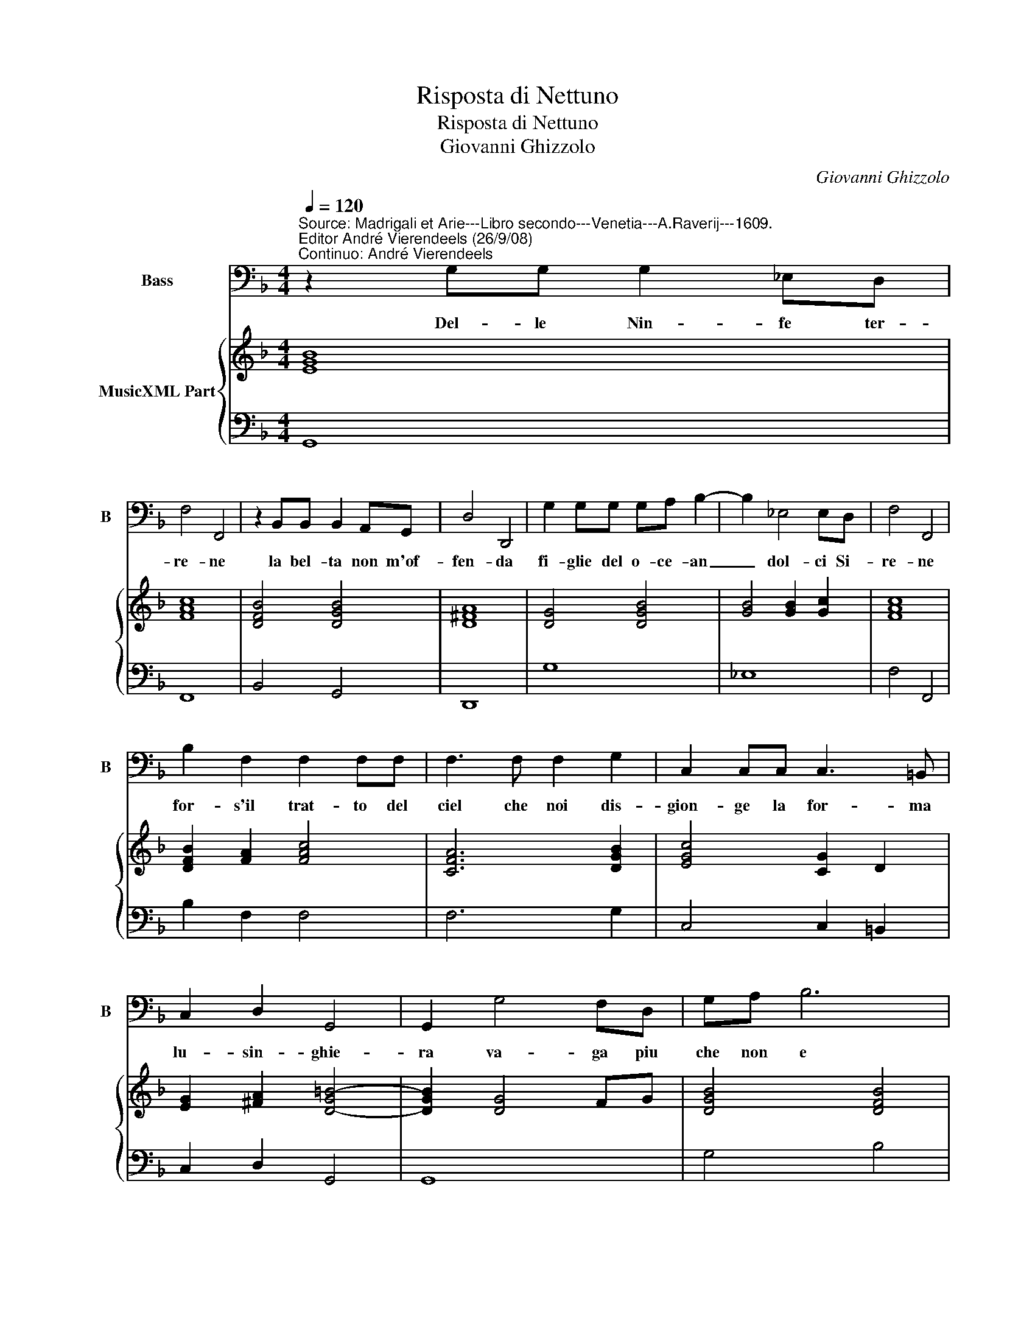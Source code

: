 X:1
T:Risposta di Nettuno
T:Risposta di Nettuno
T:Giovanni Ghizzolo
C:Giovanni Ghizzolo
%%score 1 { 2 | 3 }
L:1/8
Q:1/4=120
M:4/4
K:F
V:1 bass nm="Bass" snm="B"
V:2 treble nm="MusicXML Part"
V:3 bass 
V:1
"^Source: Madrigali et Arie---Libro secondo---Venetia---A.Raverij---1609.\nEditor André Vierendeels (26/9/08)\nContinuo: André Vierendeels" z2 G,G, G,2 _E,D, | %1
w: Del- le Nin- fe ter-|
 F,4 F,,4 | z2 B,,B,, B,,2 A,,G,, | D,4 D,,4 | G,2 G,G, G,A, B,2- | B,2 _E,4 E,D, | F,4 F,,4 | %7
w: re- ne|la bel- ta non m'of-|fen- da|fi- glie del o- ce- an|_ dol- ci Si-|re- ne|
 B,2 F,2 F,2 F,F, | F,3 F, F,2 G,2 | C,2 C,C, C,3 =B,, | C,2 D,2 G,,4 | G,,2 G,4 F,D, | G,A, B,6 | %13
w: for- s'il trat- to del|ciel che noi dis-|gion- ge la for- ma|lu- sin- ghie-|ra va- ga piu|che non e|
 G,2 A,A, D,4 | D,4 B,,2 C,D, | _E,3 D, F,4 | F,2 _E,F, G,2 F,F, | B,,4 B,,2 B,2- | %18
w: mos- tra da lon-|ge Ma per- che-|me- glio'at- ten-|da se sia fal- sa'o sia|ve- ra, va-|
 B,2 A,G, F,_E,D,C, | B,,2 G,,2 D,,4 | G,,8 |] %21
w: * da di Pro- te'o- ad' is-|par la schie-|ra.|
V:2
 [EGB]8 | [FAc]8 | [DFB]4 [DGB]4 | [D^FA]8 | [DG]4 [DGB]4 | [GB]4 [GB]2 [Gc]2 | [FAc]8 | %7
 [DFB]2 [FA]2 [FAc]4 | [CFA]6 [DGB]2 | [EGc]4 [CG]2 D2 | [EG]2 [^FA]2 [D-G=B-]4 | [DGB]2 [DG]4 FG | %12
 [DGB]4 [DFB]4 | [GBd]2 [EA^c]2 [D^FAd]4 | [D^FAd]4 [DB]4 | [GB]2 c2 [FAc]4 | %16
 [Fc]8"^Note: original keys: Fa 4rth, Fa 4rth." | [FB]4 [DB]4 | [DF]4 [DFB]4 | %19
 [DB]2 [Gc]2 [D^FA]4 | [DGB]8 |] %21
V:3
 G,,8 | F,,8 | B,,4 G,,4 | D,,8 | G,8 | _E,8 | F,4 F,,4 | B,2 F,2 F,4 | F,6 G,2 | C,4 C,2 =B,,2 | %10
 C,2 D,2 G,,4 | G,,8 | G,4 B,4 | G,2 A,2 D,4 | D,4 B,,4 | _E,4 F,4 | F,,8 | B,,8 | B,,8 | %19
 G,,4 D,,4 | G,,8 |] %21

